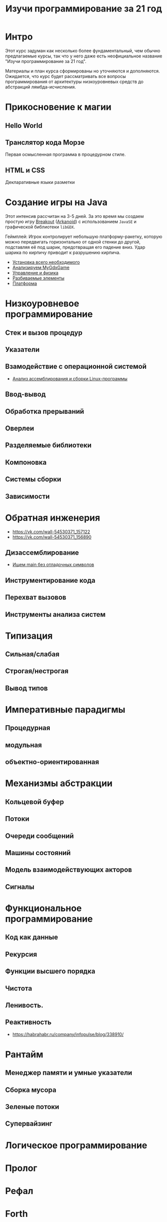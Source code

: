 #+STARTUP: showall indent hidestars
#+TOC: headlines 3

#+TITLE: Изучи программирование за 21 год

* Интро

Этот курс задуман как несколько более фундаментальный, чем обычно предлагаемые курсы,
так что у него даже есть неофициальное название "Изучи программирование за 21 год".

Материалы и план курса сформированы но уточняются и дополняются. Ожидается, что курс
будет рассматривать все вопросы программирования от архитектуры низкоуровневых средств
до абстракций лямбда-исчисления.

* Прикосновение к магии
** Hello World
** Транслятор кода Морзе
Первая осмысленная программа в процедурном стиле.
** HTML и CSS
Декларативные языки разметки
* Создание игры на Java

Этот интенсив рассчитан на 3-5 дней. За это время мы создаем простую игру [[https://ru.wikipedia.org/wiki/Breakout_(%D0%B8%D0%B3%D1%80%D0%B0)][Breakout]]
([[https://ru.wikipedia.org/wiki/Arkanoid][Arkanoid]]) с использованием ~JavaSE~ и графической библиотеки ~libGDX~.

Геймплей: Игрок контролирует небольшую платформу-ракетку, которую можно передвигать
горизонтально от одной стенки до другой, подставляя её под шарик, предотвращая его
падение вниз. Удар шарика по кирпичу приводит к разрушению кирпича.

- [[file:../lrn/java/setup.org][Установка всего необходимого]]
- [[file:../lrn/java/gameclass.org][Анализируем MyGdxGame]]
- [[file:../lrn/java/control.org][Управление и физика]]
- [[file:../lrn/java/bricks.org][Разбиваемые элементы]]
- [[file:../lrn/java/platform.org][Платформа]]

* Низкоуровневое программирование
** Стек и вызов процедур
** Указатели
** Взамодействие с операционной системой
- [[file:../lrn/asm/cmd.org][Анализ ассемблирования и сборки Linux-программы]]
** Ввод-вывод
** Обработка прерываний
** Оверлеи
** Разделяемые библиотеки
** Компоновка
** Системы сборки
** Зависимости
* Обратная инженерия
- https://vk.com/wall-54530371_157122
- https://vk.com/wall-54530371_156890
** Дизассемблирование
- [[file:../lrn/asm/strip.org][Ищем main без отладочных символов]]
** Инструментирование кода
** Перехват вызовов
** Инструменты анализа систем

* Типизация
** Сильная/слабая
** Строгая/нестрогая
** Вывод типов
* Императивные парадигмы
** Процедурная
** модульная
** объектно-ориентированная
* Механизмы абстракции
** Кольцевой буфер
** Потоки
** Очереди сообщений
** Машины состояний
** Модель взаимодействующих акторов
** Сигналы
* Функциональное программирование
** Код как данные
** Рекурсия
** Функции высшего порядка
** Чистота
** Ленивость.
** Реактивность
- https://habrahabr.ru/company/infopulse/blog/338910/
* Рантайм
** Менеджер памяти и умные указатели
** Сборка мусора
** Зеленые потоки
** Супервайзинг
* Логическое программирование
* Пролог
* Рефал
* Forth
* Визуальное программирование
** Дракон
* Написание языков и виртуальных машин
** Создание компилятора
** Написание среды времени выполнения
* Распределенные системы
** Топология сетей
- https://habrahabr.ru/post/340626/
* Самообучающиеся системы
** Линейная регрессия
** Кластеризация
** Деревья решений
** Нейронные сети и их обучение
- https://geektimes.ru/post/84015/
- https://habrahabr.ru/post/312450/
- https://proglib.io/p/neural-nets-guide/
- https://proglib.io/p/intro-to-deep-learning/
- https://habrahabr.ru/company/neurodatalab/blog/336218/
** Динамическое программирование
** Генетическое программирование
